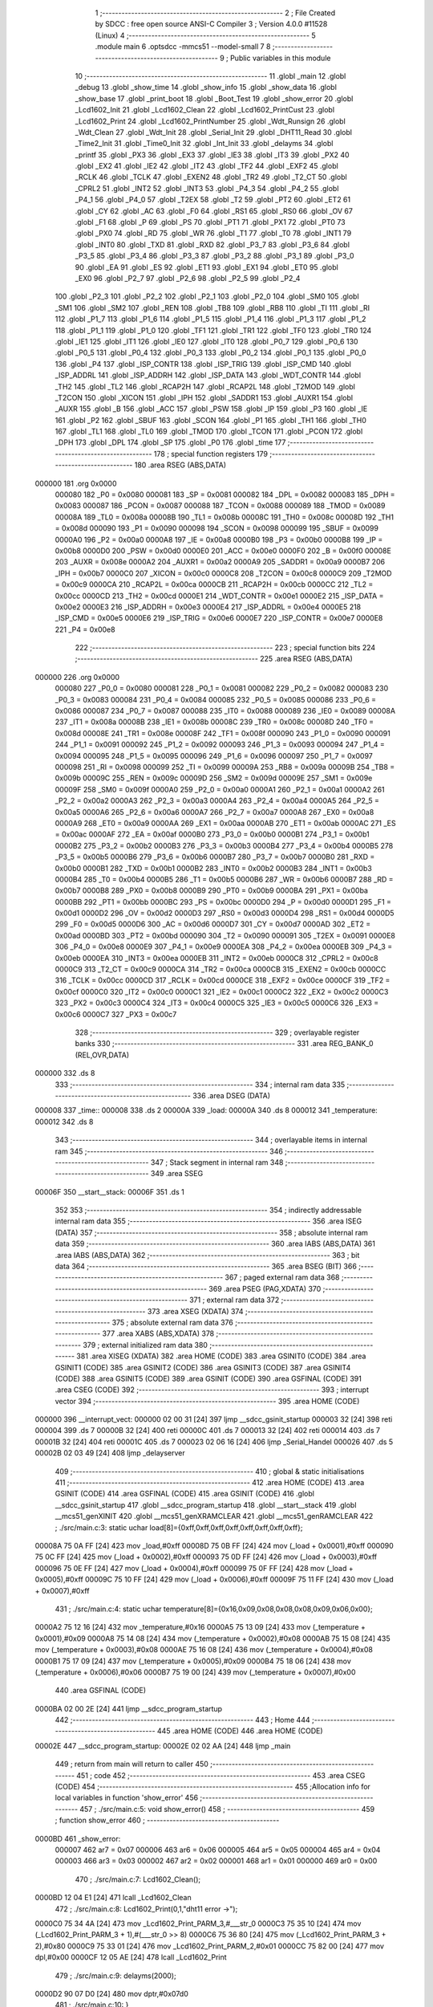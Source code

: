                                       1 ;--------------------------------------------------------
                                      2 ; File Created by SDCC : free open source ANSI-C Compiler
                                      3 ; Version 4.0.0 #11528 (Linux)
                                      4 ;--------------------------------------------------------
                                      5 	.module main
                                      6 	.optsdcc -mmcs51 --model-small
                                      7 	
                                      8 ;--------------------------------------------------------
                                      9 ; Public variables in this module
                                     10 ;--------------------------------------------------------
                                     11 	.globl _main
                                     12 	.globl _debug
                                     13 	.globl _show_time
                                     14 	.globl _show_info
                                     15 	.globl _show_data
                                     16 	.globl _show_base
                                     17 	.globl _print_boot
                                     18 	.globl _Boot_Test
                                     19 	.globl _show_error
                                     20 	.globl _Lcd1602_Init
                                     21 	.globl _Lcd1602_Clean
                                     22 	.globl _Lcd1602_PrintCust
                                     23 	.globl _Lcd1602_Print
                                     24 	.globl _Lcd1602_PrintNumber
                                     25 	.globl _Wdt_Runsign
                                     26 	.globl _Wdt_Clean
                                     27 	.globl _Wdt_Init
                                     28 	.globl _Serial_Init
                                     29 	.globl _DHT11_Read
                                     30 	.globl _Time2_Init
                                     31 	.globl _Time0_Init
                                     32 	.globl _Int_Init
                                     33 	.globl _delayms
                                     34 	.globl _printf
                                     35 	.globl _PX3
                                     36 	.globl _EX3
                                     37 	.globl _IE3
                                     38 	.globl _IT3
                                     39 	.globl _PX2
                                     40 	.globl _EX2
                                     41 	.globl _IE2
                                     42 	.globl _IT2
                                     43 	.globl _TF2
                                     44 	.globl _EXF2
                                     45 	.globl _RCLK
                                     46 	.globl _TCLK
                                     47 	.globl _EXEN2
                                     48 	.globl _TR2
                                     49 	.globl _T2_CT
                                     50 	.globl _CPRL2
                                     51 	.globl _INT2
                                     52 	.globl _INT3
                                     53 	.globl _P4_3
                                     54 	.globl _P4_2
                                     55 	.globl _P4_1
                                     56 	.globl _P4_0
                                     57 	.globl _T2EX
                                     58 	.globl _T2
                                     59 	.globl _PT2
                                     60 	.globl _ET2
                                     61 	.globl _CY
                                     62 	.globl _AC
                                     63 	.globl _F0
                                     64 	.globl _RS1
                                     65 	.globl _RS0
                                     66 	.globl _OV
                                     67 	.globl _F1
                                     68 	.globl _P
                                     69 	.globl _PS
                                     70 	.globl _PT1
                                     71 	.globl _PX1
                                     72 	.globl _PT0
                                     73 	.globl _PX0
                                     74 	.globl _RD
                                     75 	.globl _WR
                                     76 	.globl _T1
                                     77 	.globl _T0
                                     78 	.globl _INT1
                                     79 	.globl _INT0
                                     80 	.globl _TXD
                                     81 	.globl _RXD
                                     82 	.globl _P3_7
                                     83 	.globl _P3_6
                                     84 	.globl _P3_5
                                     85 	.globl _P3_4
                                     86 	.globl _P3_3
                                     87 	.globl _P3_2
                                     88 	.globl _P3_1
                                     89 	.globl _P3_0
                                     90 	.globl _EA
                                     91 	.globl _ES
                                     92 	.globl _ET1
                                     93 	.globl _EX1
                                     94 	.globl _ET0
                                     95 	.globl _EX0
                                     96 	.globl _P2_7
                                     97 	.globl _P2_6
                                     98 	.globl _P2_5
                                     99 	.globl _P2_4
                                    100 	.globl _P2_3
                                    101 	.globl _P2_2
                                    102 	.globl _P2_1
                                    103 	.globl _P2_0
                                    104 	.globl _SM0
                                    105 	.globl _SM1
                                    106 	.globl _SM2
                                    107 	.globl _REN
                                    108 	.globl _TB8
                                    109 	.globl _RB8
                                    110 	.globl _TI
                                    111 	.globl _RI
                                    112 	.globl _P1_7
                                    113 	.globl _P1_6
                                    114 	.globl _P1_5
                                    115 	.globl _P1_4
                                    116 	.globl _P1_3
                                    117 	.globl _P1_2
                                    118 	.globl _P1_1
                                    119 	.globl _P1_0
                                    120 	.globl _TF1
                                    121 	.globl _TR1
                                    122 	.globl _TF0
                                    123 	.globl _TR0
                                    124 	.globl _IE1
                                    125 	.globl _IT1
                                    126 	.globl _IE0
                                    127 	.globl _IT0
                                    128 	.globl _P0_7
                                    129 	.globl _P0_6
                                    130 	.globl _P0_5
                                    131 	.globl _P0_4
                                    132 	.globl _P0_3
                                    133 	.globl _P0_2
                                    134 	.globl _P0_1
                                    135 	.globl _P0_0
                                    136 	.globl _P4
                                    137 	.globl _ISP_CONTR
                                    138 	.globl _ISP_TRIG
                                    139 	.globl _ISP_CMD
                                    140 	.globl _ISP_ADDRL
                                    141 	.globl _ISP_ADDRH
                                    142 	.globl _ISP_DATA
                                    143 	.globl _WDT_CONTR
                                    144 	.globl _TH2
                                    145 	.globl _TL2
                                    146 	.globl _RCAP2H
                                    147 	.globl _RCAP2L
                                    148 	.globl _T2MOD
                                    149 	.globl _T2CON
                                    150 	.globl _XICON
                                    151 	.globl _IPH
                                    152 	.globl _SADDR1
                                    153 	.globl _AUXR1
                                    154 	.globl _AUXR
                                    155 	.globl _B
                                    156 	.globl _ACC
                                    157 	.globl _PSW
                                    158 	.globl _IP
                                    159 	.globl _P3
                                    160 	.globl _IE
                                    161 	.globl _P2
                                    162 	.globl _SBUF
                                    163 	.globl _SCON
                                    164 	.globl _P1
                                    165 	.globl _TH1
                                    166 	.globl _TH0
                                    167 	.globl _TL1
                                    168 	.globl _TL0
                                    169 	.globl _TMOD
                                    170 	.globl _TCON
                                    171 	.globl _PCON
                                    172 	.globl _DPH
                                    173 	.globl _DPL
                                    174 	.globl _SP
                                    175 	.globl _P0
                                    176 	.globl _time
                                    177 ;--------------------------------------------------------
                                    178 ; special function registers
                                    179 ;--------------------------------------------------------
                                    180 	.area RSEG    (ABS,DATA)
      000000                        181 	.org 0x0000
                           000080   182 _P0	=	0x0080
                           000081   183 _SP	=	0x0081
                           000082   184 _DPL	=	0x0082
                           000083   185 _DPH	=	0x0083
                           000087   186 _PCON	=	0x0087
                           000088   187 _TCON	=	0x0088
                           000089   188 _TMOD	=	0x0089
                           00008A   189 _TL0	=	0x008a
                           00008B   190 _TL1	=	0x008b
                           00008C   191 _TH0	=	0x008c
                           00008D   192 _TH1	=	0x008d
                           000090   193 _P1	=	0x0090
                           000098   194 _SCON	=	0x0098
                           000099   195 _SBUF	=	0x0099
                           0000A0   196 _P2	=	0x00a0
                           0000A8   197 _IE	=	0x00a8
                           0000B0   198 _P3	=	0x00b0
                           0000B8   199 _IP	=	0x00b8
                           0000D0   200 _PSW	=	0x00d0
                           0000E0   201 _ACC	=	0x00e0
                           0000F0   202 _B	=	0x00f0
                           00008E   203 _AUXR	=	0x008e
                           0000A2   204 _AUXR1	=	0x00a2
                           0000A9   205 _SADDR1	=	0x00a9
                           0000B7   206 _IPH	=	0x00b7
                           0000C0   207 _XICON	=	0x00c0
                           0000C8   208 _T2CON	=	0x00c8
                           0000C9   209 _T2MOD	=	0x00c9
                           0000CA   210 _RCAP2L	=	0x00ca
                           0000CB   211 _RCAP2H	=	0x00cb
                           0000CC   212 _TL2	=	0x00cc
                           0000CD   213 _TH2	=	0x00cd
                           0000E1   214 _WDT_CONTR	=	0x00e1
                           0000E2   215 _ISP_DATA	=	0x00e2
                           0000E3   216 _ISP_ADDRH	=	0x00e3
                           0000E4   217 _ISP_ADDRL	=	0x00e4
                           0000E5   218 _ISP_CMD	=	0x00e5
                           0000E6   219 _ISP_TRIG	=	0x00e6
                           0000E7   220 _ISP_CONTR	=	0x00e7
                           0000E8   221 _P4	=	0x00e8
                                    222 ;--------------------------------------------------------
                                    223 ; special function bits
                                    224 ;--------------------------------------------------------
                                    225 	.area RSEG    (ABS,DATA)
      000000                        226 	.org 0x0000
                           000080   227 _P0_0	=	0x0080
                           000081   228 _P0_1	=	0x0081
                           000082   229 _P0_2	=	0x0082
                           000083   230 _P0_3	=	0x0083
                           000084   231 _P0_4	=	0x0084
                           000085   232 _P0_5	=	0x0085
                           000086   233 _P0_6	=	0x0086
                           000087   234 _P0_7	=	0x0087
                           000088   235 _IT0	=	0x0088
                           000089   236 _IE0	=	0x0089
                           00008A   237 _IT1	=	0x008a
                           00008B   238 _IE1	=	0x008b
                           00008C   239 _TR0	=	0x008c
                           00008D   240 _TF0	=	0x008d
                           00008E   241 _TR1	=	0x008e
                           00008F   242 _TF1	=	0x008f
                           000090   243 _P1_0	=	0x0090
                           000091   244 _P1_1	=	0x0091
                           000092   245 _P1_2	=	0x0092
                           000093   246 _P1_3	=	0x0093
                           000094   247 _P1_4	=	0x0094
                           000095   248 _P1_5	=	0x0095
                           000096   249 _P1_6	=	0x0096
                           000097   250 _P1_7	=	0x0097
                           000098   251 _RI	=	0x0098
                           000099   252 _TI	=	0x0099
                           00009A   253 _RB8	=	0x009a
                           00009B   254 _TB8	=	0x009b
                           00009C   255 _REN	=	0x009c
                           00009D   256 _SM2	=	0x009d
                           00009E   257 _SM1	=	0x009e
                           00009F   258 _SM0	=	0x009f
                           0000A0   259 _P2_0	=	0x00a0
                           0000A1   260 _P2_1	=	0x00a1
                           0000A2   261 _P2_2	=	0x00a2
                           0000A3   262 _P2_3	=	0x00a3
                           0000A4   263 _P2_4	=	0x00a4
                           0000A5   264 _P2_5	=	0x00a5
                           0000A6   265 _P2_6	=	0x00a6
                           0000A7   266 _P2_7	=	0x00a7
                           0000A8   267 _EX0	=	0x00a8
                           0000A9   268 _ET0	=	0x00a9
                           0000AA   269 _EX1	=	0x00aa
                           0000AB   270 _ET1	=	0x00ab
                           0000AC   271 _ES	=	0x00ac
                           0000AF   272 _EA	=	0x00af
                           0000B0   273 _P3_0	=	0x00b0
                           0000B1   274 _P3_1	=	0x00b1
                           0000B2   275 _P3_2	=	0x00b2
                           0000B3   276 _P3_3	=	0x00b3
                           0000B4   277 _P3_4	=	0x00b4
                           0000B5   278 _P3_5	=	0x00b5
                           0000B6   279 _P3_6	=	0x00b6
                           0000B7   280 _P3_7	=	0x00b7
                           0000B0   281 _RXD	=	0x00b0
                           0000B1   282 _TXD	=	0x00b1
                           0000B2   283 _INT0	=	0x00b2
                           0000B3   284 _INT1	=	0x00b3
                           0000B4   285 _T0	=	0x00b4
                           0000B5   286 _T1	=	0x00b5
                           0000B6   287 _WR	=	0x00b6
                           0000B7   288 _RD	=	0x00b7
                           0000B8   289 _PX0	=	0x00b8
                           0000B9   290 _PT0	=	0x00b9
                           0000BA   291 _PX1	=	0x00ba
                           0000BB   292 _PT1	=	0x00bb
                           0000BC   293 _PS	=	0x00bc
                           0000D0   294 _P	=	0x00d0
                           0000D1   295 _F1	=	0x00d1
                           0000D2   296 _OV	=	0x00d2
                           0000D3   297 _RS0	=	0x00d3
                           0000D4   298 _RS1	=	0x00d4
                           0000D5   299 _F0	=	0x00d5
                           0000D6   300 _AC	=	0x00d6
                           0000D7   301 _CY	=	0x00d7
                           0000AD   302 _ET2	=	0x00ad
                           0000BD   303 _PT2	=	0x00bd
                           000090   304 _T2	=	0x0090
                           000091   305 _T2EX	=	0x0091
                           0000E8   306 _P4_0	=	0x00e8
                           0000E9   307 _P4_1	=	0x00e9
                           0000EA   308 _P4_2	=	0x00ea
                           0000EB   309 _P4_3	=	0x00eb
                           0000EA   310 _INT3	=	0x00ea
                           0000EB   311 _INT2	=	0x00eb
                           0000C8   312 _CPRL2	=	0x00c8
                           0000C9   313 _T2_CT	=	0x00c9
                           0000CA   314 _TR2	=	0x00ca
                           0000CB   315 _EXEN2	=	0x00cb
                           0000CC   316 _TCLK	=	0x00cc
                           0000CD   317 _RCLK	=	0x00cd
                           0000CE   318 _EXF2	=	0x00ce
                           0000CF   319 _TF2	=	0x00cf
                           0000C0   320 _IT2	=	0x00c0
                           0000C1   321 _IE2	=	0x00c1
                           0000C2   322 _EX2	=	0x00c2
                           0000C3   323 _PX2	=	0x00c3
                           0000C4   324 _IT3	=	0x00c4
                           0000C5   325 _IE3	=	0x00c5
                           0000C6   326 _EX3	=	0x00c6
                           0000C7   327 _PX3	=	0x00c7
                                    328 ;--------------------------------------------------------
                                    329 ; overlayable register banks
                                    330 ;--------------------------------------------------------
                                    331 	.area REG_BANK_0	(REL,OVR,DATA)
      000000                        332 	.ds 8
                                    333 ;--------------------------------------------------------
                                    334 ; internal ram data
                                    335 ;--------------------------------------------------------
                                    336 	.area DSEG    (DATA)
      000008                        337 _time::
      000008                        338 	.ds 2
      00000A                        339 _load:
      00000A                        340 	.ds 8
      000012                        341 _temperature:
      000012                        342 	.ds 8
                                    343 ;--------------------------------------------------------
                                    344 ; overlayable items in internal ram 
                                    345 ;--------------------------------------------------------
                                    346 ;--------------------------------------------------------
                                    347 ; Stack segment in internal ram 
                                    348 ;--------------------------------------------------------
                                    349 	.area	SSEG
      00006F                        350 __start__stack:
      00006F                        351 	.ds	1
                                    352 
                                    353 ;--------------------------------------------------------
                                    354 ; indirectly addressable internal ram data
                                    355 ;--------------------------------------------------------
                                    356 	.area ISEG    (DATA)
                                    357 ;--------------------------------------------------------
                                    358 ; absolute internal ram data
                                    359 ;--------------------------------------------------------
                                    360 	.area IABS    (ABS,DATA)
                                    361 	.area IABS    (ABS,DATA)
                                    362 ;--------------------------------------------------------
                                    363 ; bit data
                                    364 ;--------------------------------------------------------
                                    365 	.area BSEG    (BIT)
                                    366 ;--------------------------------------------------------
                                    367 ; paged external ram data
                                    368 ;--------------------------------------------------------
                                    369 	.area PSEG    (PAG,XDATA)
                                    370 ;--------------------------------------------------------
                                    371 ; external ram data
                                    372 ;--------------------------------------------------------
                                    373 	.area XSEG    (XDATA)
                                    374 ;--------------------------------------------------------
                                    375 ; absolute external ram data
                                    376 ;--------------------------------------------------------
                                    377 	.area XABS    (ABS,XDATA)
                                    378 ;--------------------------------------------------------
                                    379 ; external initialized ram data
                                    380 ;--------------------------------------------------------
                                    381 	.area XISEG   (XDATA)
                                    382 	.area HOME    (CODE)
                                    383 	.area GSINIT0 (CODE)
                                    384 	.area GSINIT1 (CODE)
                                    385 	.area GSINIT2 (CODE)
                                    386 	.area GSINIT3 (CODE)
                                    387 	.area GSINIT4 (CODE)
                                    388 	.area GSINIT5 (CODE)
                                    389 	.area GSINIT  (CODE)
                                    390 	.area GSFINAL (CODE)
                                    391 	.area CSEG    (CODE)
                                    392 ;--------------------------------------------------------
                                    393 ; interrupt vector 
                                    394 ;--------------------------------------------------------
                                    395 	.area HOME    (CODE)
      000000                        396 __interrupt_vect:
      000000 02 00 31         [24]  397 	ljmp	__sdcc_gsinit_startup
      000003 32               [24]  398 	reti
      000004                        399 	.ds	7
      00000B 32               [24]  400 	reti
      00000C                        401 	.ds	7
      000013 32               [24]  402 	reti
      000014                        403 	.ds	7
      00001B 32               [24]  404 	reti
      00001C                        405 	.ds	7
      000023 02 06 16         [24]  406 	ljmp	_Serial_Handel
      000026                        407 	.ds	5
      00002B 02 03 49         [24]  408 	ljmp	_delayserver
                                    409 ;--------------------------------------------------------
                                    410 ; global & static initialisations
                                    411 ;--------------------------------------------------------
                                    412 	.area HOME    (CODE)
                                    413 	.area GSINIT  (CODE)
                                    414 	.area GSFINAL (CODE)
                                    415 	.area GSINIT  (CODE)
                                    416 	.globl __sdcc_gsinit_startup
                                    417 	.globl __sdcc_program_startup
                                    418 	.globl __start__stack
                                    419 	.globl __mcs51_genXINIT
                                    420 	.globl __mcs51_genXRAMCLEAR
                                    421 	.globl __mcs51_genRAMCLEAR
                                    422 ;	./src/main.c:3: static uchar load[8]={0xff,0xff,0xff,0xff,0xff,0xff,0xff,0xff};
      00008A 75 0A FF         [24]  423 	mov	_load,#0xff
      00008D 75 0B FF         [24]  424 	mov	(_load + 0x0001),#0xff
      000090 75 0C FF         [24]  425 	mov	(_load + 0x0002),#0xff
      000093 75 0D FF         [24]  426 	mov	(_load + 0x0003),#0xff
      000096 75 0E FF         [24]  427 	mov	(_load + 0x0004),#0xff
      000099 75 0F FF         [24]  428 	mov	(_load + 0x0005),#0xff
      00009C 75 10 FF         [24]  429 	mov	(_load + 0x0006),#0xff
      00009F 75 11 FF         [24]  430 	mov	(_load + 0x0007),#0xff
                                    431 ;	./src/main.c:4: static uchar temperature[8]={0x16,0x09,0x08,0x08,0x08,0x09,0x06,0x00};
      0000A2 75 12 16         [24]  432 	mov	_temperature,#0x16
      0000A5 75 13 09         [24]  433 	mov	(_temperature + 0x0001),#0x09
      0000A8 75 14 08         [24]  434 	mov	(_temperature + 0x0002),#0x08
      0000AB 75 15 08         [24]  435 	mov	(_temperature + 0x0003),#0x08
      0000AE 75 16 08         [24]  436 	mov	(_temperature + 0x0004),#0x08
      0000B1 75 17 09         [24]  437 	mov	(_temperature + 0x0005),#0x09
      0000B4 75 18 06         [24]  438 	mov	(_temperature + 0x0006),#0x06
      0000B7 75 19 00         [24]  439 	mov	(_temperature + 0x0007),#0x00
                                    440 	.area GSFINAL (CODE)
      0000BA 02 00 2E         [24]  441 	ljmp	__sdcc_program_startup
                                    442 ;--------------------------------------------------------
                                    443 ; Home
                                    444 ;--------------------------------------------------------
                                    445 	.area HOME    (CODE)
                                    446 	.area HOME    (CODE)
      00002E                        447 __sdcc_program_startup:
      00002E 02 02 AA         [24]  448 	ljmp	_main
                                    449 ;	return from main will return to caller
                                    450 ;--------------------------------------------------------
                                    451 ; code
                                    452 ;--------------------------------------------------------
                                    453 	.area CSEG    (CODE)
                                    454 ;------------------------------------------------------------
                                    455 ;Allocation info for local variables in function 'show_error'
                                    456 ;------------------------------------------------------------
                                    457 ;	./src/main.c:5: void show_error()
                                    458 ;	-----------------------------------------
                                    459 ;	 function show_error
                                    460 ;	-----------------------------------------
      0000BD                        461 _show_error:
                           000007   462 	ar7 = 0x07
                           000006   463 	ar6 = 0x06
                           000005   464 	ar5 = 0x05
                           000004   465 	ar4 = 0x04
                           000003   466 	ar3 = 0x03
                           000002   467 	ar2 = 0x02
                           000001   468 	ar1 = 0x01
                           000000   469 	ar0 = 0x00
                                    470 ;	./src/main.c:7: Lcd1602_Clean();
      0000BD 12 04 E1         [24]  471 	lcall	_Lcd1602_Clean
                                    472 ;	./src/main.c:8: Lcd1602_Print(0,1,"dht11 error ->");
      0000C0 75 34 4A         [24]  473 	mov	_Lcd1602_Print_PARM_3,#___str_0
      0000C3 75 35 10         [24]  474 	mov	(_Lcd1602_Print_PARM_3 + 1),#(___str_0 >> 8)
      0000C6 75 36 80         [24]  475 	mov	(_Lcd1602_Print_PARM_3 + 2),#0x80
      0000C9 75 33 01         [24]  476 	mov	_Lcd1602_Print_PARM_2,#0x01
      0000CC 75 82 00         [24]  477 	mov	dpl,#0x00
      0000CF 12 05 AE         [24]  478 	lcall	_Lcd1602_Print
                                    479 ;	./src/main.c:9: delayms(2000);
      0000D2 90 07 D0         [24]  480 	mov	dptr,#0x07d0
                                    481 ;	./src/main.c:10: }
      0000D5 02 02 EC         [24]  482 	ljmp	_delayms
                                    483 ;------------------------------------------------------------
                                    484 ;Allocation info for local variables in function 'Boot_Test'
                                    485 ;------------------------------------------------------------
                                    486 ;	./src/main.c:11: void Boot_Test()
                                    487 ;	-----------------------------------------
                                    488 ;	 function Boot_Test
                                    489 ;	-----------------------------------------
      0000D8                        490 _Boot_Test:
                                    491 ;	./src/main.c:13: printf("welcome to use\r\n");
      0000D8 74 59            [12]  492 	mov	a,#___str_1
      0000DA C0 E0            [24]  493 	push	acc
      0000DC 74 10            [12]  494 	mov	a,#(___str_1 >> 8)
      0000DE C0 E0            [24]  495 	push	acc
      0000E0 74 80            [12]  496 	mov	a,#0x80
      0000E2 C0 E0            [24]  497 	push	acc
      0000E4 12 06 D9         [24]  498 	lcall	_printf
      0000E7 15 81            [12]  499 	dec	sp
      0000E9 15 81            [12]  500 	dec	sp
      0000EB 15 81            [12]  501 	dec	sp
                                    502 ;	./src/main.c:14: if(Wdt_Runsign())printf("boot: Start self test[pass]\r\n");
      0000ED 12 06 2C         [24]  503 	lcall	_Wdt_Runsign
      0000F0 E5 82            [12]  504 	mov	a,dpl
      0000F2 60 17            [24]  505 	jz	00102$
      0000F4 74 6A            [12]  506 	mov	a,#___str_2
      0000F6 C0 E0            [24]  507 	push	acc
      0000F8 74 10            [12]  508 	mov	a,#(___str_2 >> 8)
      0000FA C0 E0            [24]  509 	push	acc
      0000FC 74 80            [12]  510 	mov	a,#0x80
      0000FE C0 E0            [24]  511 	push	acc
      000100 12 06 D9         [24]  512 	lcall	_printf
      000103 15 81            [12]  513 	dec	sp
      000105 15 81            [12]  514 	dec	sp
      000107 15 81            [12]  515 	dec	sp
      000109 80 03            [24]  516 	sjmp	00103$
      00010B                        517 00102$:
                                    518 ;	./src/main.c:15: else show_error();
      00010B 12 00 BD         [24]  519 	lcall	_show_error
      00010E                        520 00103$:
                                    521 ;	./src/main.c:16: printf("#####################\r\n");
      00010E 74 88            [12]  522 	mov	a,#___str_3
      000110 C0 E0            [24]  523 	push	acc
      000112 74 10            [12]  524 	mov	a,#(___str_3 >> 8)
      000114 C0 E0            [24]  525 	push	acc
      000116 74 80            [12]  526 	mov	a,#0x80
      000118 C0 E0            [24]  527 	push	acc
      00011A 12 06 D9         [24]  528 	lcall	_printf
      00011D 15 81            [12]  529 	dec	sp
      00011F 15 81            [12]  530 	dec	sp
      000121 15 81            [12]  531 	dec	sp
                                    532 ;	./src/main.c:17: printf("DHT11[ok]\r\n");
      000123 74 A0            [12]  533 	mov	a,#___str_4
      000125 C0 E0            [24]  534 	push	acc
      000127 74 10            [12]  535 	mov	a,#(___str_4 >> 8)
      000129 C0 E0            [24]  536 	push	acc
      00012B 74 80            [12]  537 	mov	a,#0x80
      00012D C0 E0            [24]  538 	push	acc
      00012F 12 06 D9         [24]  539 	lcall	_printf
      000132 15 81            [12]  540 	dec	sp
      000134 15 81            [12]  541 	dec	sp
      000136 15 81            [12]  542 	dec	sp
                                    543 ;	./src/main.c:18: }
      000138 22               [24]  544 	ret
                                    545 ;------------------------------------------------------------
                                    546 ;Allocation info for local variables in function 'print_boot'
                                    547 ;------------------------------------------------------------
                                    548 ;i                         Allocated to registers r7 
                                    549 ;------------------------------------------------------------
                                    550 ;	./src/main.c:19: void print_boot()
                                    551 ;	-----------------------------------------
                                    552 ;	 function print_boot
                                    553 ;	-----------------------------------------
      000139                        554 _print_boot:
                                    555 ;	./src/main.c:22: Lcd1602_Print(i,0,"WelCome Pan");
      000139 75 34 AC         [24]  556 	mov	_Lcd1602_Print_PARM_3,#___str_5
      00013C 75 35 10         [24]  557 	mov	(_Lcd1602_Print_PARM_3 + 1),#(___str_5 >> 8)
      00013F 75 36 80         [24]  558 	mov	(_Lcd1602_Print_PARM_3 + 2),#0x80
      000142 75 33 00         [24]  559 	mov	_Lcd1602_Print_PARM_2,#0x00
      000145 75 82 00         [24]  560 	mov	dpl,#0x00
      000148 12 05 AE         [24]  561 	lcall	_Lcd1602_Print
      00014B 7F 00            [12]  562 	mov	r7,#0x00
      00014D                        563 00103$:
                                    564 ;	./src/main.c:23: for(;i<16;i++)
      00014D BF 10 00         [24]  565 	cjne	r7,#0x10,00116$
      000150                        566 00116$:
      000150 50 1E            [24]  567 	jnc	00105$
                                    568 ;	./src/main.c:25: Lcd1602_PrintCust(i,1,load);
      000152 75 30 0A         [24]  569 	mov	_Lcd1602_PrintCust_PARM_3,#_load
      000155 75 31 00         [24]  570 	mov	(_Lcd1602_PrintCust_PARM_3 + 1),#0x00
      000158 75 32 40         [24]  571 	mov	(_Lcd1602_PrintCust_PARM_3 + 2),#0x40
      00015B 75 2F 01         [24]  572 	mov	_Lcd1602_PrintCust_PARM_2,#0x01
      00015E 8F 82            [24]  573 	mov	dpl,r7
      000160 C0 07            [24]  574 	push	ar7
      000162 12 05 5A         [24]  575 	lcall	_Lcd1602_PrintCust
                                    576 ;	./src/main.c:26: delayms(150);
      000165 90 00 96         [24]  577 	mov	dptr,#0x0096
      000168 12 02 EC         [24]  578 	lcall	_delayms
      00016B D0 07            [24]  579 	pop	ar7
                                    580 ;	./src/main.c:23: for(;i<16;i++)
      00016D 0F               [12]  581 	inc	r7
      00016E 80 DD            [24]  582 	sjmp	00103$
      000170                        583 00105$:
                                    584 ;	./src/main.c:28: }
      000170 22               [24]  585 	ret
                                    586 ;------------------------------------------------------------
                                    587 ;Allocation info for local variables in function 'show_base'
                                    588 ;------------------------------------------------------------
                                    589 ;	./src/main.c:29: void show_base()
                                    590 ;	-----------------------------------------
                                    591 ;	 function show_base
                                    592 ;	-----------------------------------------
      000171                        593 _show_base:
                                    594 ;	./src/main.c:31: Lcd1602_Print(0,0,"Tem:");
      000171 75 34 B8         [24]  595 	mov	_Lcd1602_Print_PARM_3,#___str_6
      000174 75 35 10         [24]  596 	mov	(_Lcd1602_Print_PARM_3 + 1),#(___str_6 >> 8)
      000177 75 36 80         [24]  597 	mov	(_Lcd1602_Print_PARM_3 + 2),#0x80
      00017A 75 33 00         [24]  598 	mov	_Lcd1602_Print_PARM_2,#0x00
      00017D 75 82 00         [24]  599 	mov	dpl,#0x00
      000180 12 05 AE         [24]  600 	lcall	_Lcd1602_Print
                                    601 ;	./src/main.c:32: Lcd1602_Print(7,0,".");
      000183 75 34 BD         [24]  602 	mov	_Lcd1602_Print_PARM_3,#___str_7
      000186 75 35 10         [24]  603 	mov	(_Lcd1602_Print_PARM_3 + 1),#(___str_7 >> 8)
      000189 75 36 80         [24]  604 	mov	(_Lcd1602_Print_PARM_3 + 2),#0x80
      00018C 75 33 00         [24]  605 	mov	_Lcd1602_Print_PARM_2,#0x00
      00018F 75 82 07         [24]  606 	mov	dpl,#0x07
      000192 12 05 AE         [24]  607 	lcall	_Lcd1602_Print
                                    608 ;	./src/main.c:34: Lcd1602_Print(1,1,"HR:");
      000195 75 34 BF         [24]  609 	mov	_Lcd1602_Print_PARM_3,#___str_8
      000198 75 35 10         [24]  610 	mov	(_Lcd1602_Print_PARM_3 + 1),#(___str_8 >> 8)
      00019B 75 36 80         [24]  611 	mov	(_Lcd1602_Print_PARM_3 + 2),#0x80
      00019E 75 33 01         [24]  612 	mov	_Lcd1602_Print_PARM_2,#0x01
      0001A1 75 82 01         [24]  613 	mov	dpl,#0x01
      0001A4 12 05 AE         [24]  614 	lcall	_Lcd1602_Print
                                    615 ;	./src/main.c:35: Lcd1602_Print(9,1,"%");
      0001A7 75 34 C3         [24]  616 	mov	_Lcd1602_Print_PARM_3,#___str_9
      0001AA 75 35 10         [24]  617 	mov	(_Lcd1602_Print_PARM_3 + 1),#(___str_9 >> 8)
      0001AD 75 36 80         [24]  618 	mov	(_Lcd1602_Print_PARM_3 + 2),#0x80
      0001B0 75 33 01         [24]  619 	mov	_Lcd1602_Print_PARM_2,#0x01
      0001B3 75 82 09         [24]  620 	mov	dpl,#0x09
      0001B6 12 05 AE         [24]  621 	lcall	_Lcd1602_Print
                                    622 ;	./src/main.c:37: Lcd1602_PrintCust(9,0,temperature);
      0001B9 75 30 12         [24]  623 	mov	_Lcd1602_PrintCust_PARM_3,#_temperature
      0001BC 75 31 00         [24]  624 	mov	(_Lcd1602_PrintCust_PARM_3 + 1),#0x00
      0001BF 75 32 40         [24]  625 	mov	(_Lcd1602_PrintCust_PARM_3 + 2),#0x40
      0001C2 75 2F 00         [24]  626 	mov	_Lcd1602_PrintCust_PARM_2,#0x00
      0001C5 75 82 09         [24]  627 	mov	dpl,#0x09
                                    628 ;	./src/main.c:39: }
      0001C8 02 05 5A         [24]  629 	ljmp	_Lcd1602_PrintCust
                                    630 ;------------------------------------------------------------
                                    631 ;Allocation info for local variables in function 'show_data'
                                    632 ;------------------------------------------------------------
                                    633 ;	./src/main.c:40: void show_data()
                                    634 ;	-----------------------------------------
                                    635 ;	 function show_data
                                    636 ;	-----------------------------------------
      0001CB                        637 _show_data:
                                    638 ;	./src/main.c:42: Lcd1602_PrintNumber(6,0,the);
      0001CB 75 2C 00         [24]  639 	mov	_Lcd1602_PrintNumber_PARM_2,#0x00
      0001CE 85 24 2D         [24]  640 	mov	_Lcd1602_PrintNumber_PARM_3,_the
      0001D1 85 25 2E         [24]  641 	mov	(_Lcd1602_PrintNumber_PARM_3 + 1),(_the + 1)
      0001D4 75 82 06         [24]  642 	mov	dpl,#0x06
      0001D7 12 04 E7         [24]  643 	lcall	_Lcd1602_PrintNumber
                                    644 ;	./src/main.c:43: Lcd1602_PrintNumber(8,0,thef);
      0001DA 75 2C 00         [24]  645 	mov	_Lcd1602_PrintNumber_PARM_2,#0x00
      0001DD 85 26 2D         [24]  646 	mov	_Lcd1602_PrintNumber_PARM_3,_thef
      0001E0 85 27 2E         [24]  647 	mov	(_Lcd1602_PrintNumber_PARM_3 + 1),(_thef + 1)
      0001E3 75 82 08         [24]  648 	mov	dpl,#0x08
      0001E6 12 04 E7         [24]  649 	lcall	_Lcd1602_PrintNumber
                                    650 ;	./src/main.c:44: Lcd1602_PrintNumber(8,1,hum);
      0001E9 75 2C 01         [24]  651 	mov	_Lcd1602_PrintNumber_PARM_2,#0x01
      0001EC 85 22 2D         [24]  652 	mov	_Lcd1602_PrintNumber_PARM_3,_hum
      0001EF 85 23 2E         [24]  653 	mov	(_Lcd1602_PrintNumber_PARM_3 + 1),(_hum + 1)
      0001F2 75 82 08         [24]  654 	mov	dpl,#0x08
      0001F5 12 04 E7         [24]  655 	lcall	_Lcd1602_PrintNumber
                                    656 ;	./src/main.c:46: if(subzero)
      0001F8 E5 28            [12]  657 	mov	a,_subzero
      0001FA 45 29            [12]  658 	orl	a,(_subzero + 1)
      0001FC 60 12            [24]  659 	jz	00103$
                                    660 ;	./src/main.c:47: Lcd1602_Print(4,0,"-");
      0001FE 75 34 C5         [24]  661 	mov	_Lcd1602_Print_PARM_3,#___str_10
      000201 75 35 10         [24]  662 	mov	(_Lcd1602_Print_PARM_3 + 1),#(___str_10 >> 8)
      000204 75 36 80         [24]  663 	mov	(_Lcd1602_Print_PARM_3 + 2),#0x80
      000207 75 33 00         [24]  664 	mov	_Lcd1602_Print_PARM_2,#0x00
      00020A 75 82 04         [24]  665 	mov	dpl,#0x04
                                    666 ;	./src/main.c:48: }
      00020D 02 05 AE         [24]  667 	ljmp	_Lcd1602_Print
      000210                        668 00103$:
      000210 22               [24]  669 	ret
                                    670 ;------------------------------------------------------------
                                    671 ;Allocation info for local variables in function 'show_info'
                                    672 ;------------------------------------------------------------
                                    673 ;	./src/main.c:49: void show_info()
                                    674 ;	-----------------------------------------
                                    675 ;	 function show_info
                                    676 ;	-----------------------------------------
      000211                        677 _show_info:
                                    678 ;	./src/main.c:51: }
      000211 22               [24]  679 	ret
                                    680 ;------------------------------------------------------------
                                    681 ;Allocation info for local variables in function 'show_time'
                                    682 ;------------------------------------------------------------
                                    683 ;	./src/main.c:52: void show_time()
                                    684 ;	-----------------------------------------
                                    685 ;	 function show_time
                                    686 ;	-----------------------------------------
      000212                        687 _show_time:
                                    688 ;	./src/main.c:55: }
      000212 22               [24]  689 	ret
                                    690 ;------------------------------------------------------------
                                    691 ;Allocation info for local variables in function 'debug'
                                    692 ;------------------------------------------------------------
                                    693 ;	./src/main.c:56: void debug()
                                    694 ;	-----------------------------------------
                                    695 ;	 function debug
                                    696 ;	-----------------------------------------
      000213                        697 _debug:
                                    698 ;	./src/main.c:58: printf("read back time %d\r\n",time);
      000213 C0 08            [24]  699 	push	_time
      000215 C0 09            [24]  700 	push	(_time + 1)
      000217 74 C7            [12]  701 	mov	a,#___str_11
      000219 C0 E0            [24]  702 	push	acc
      00021B 74 10            [12]  703 	mov	a,#(___str_11 >> 8)
      00021D C0 E0            [24]  704 	push	acc
      00021F 74 80            [12]  705 	mov	a,#0x80
      000221 C0 E0            [24]  706 	push	acc
      000223 12 06 D9         [24]  707 	lcall	_printf
      000226 E5 81            [12]  708 	mov	a,sp
      000228 24 FB            [12]  709 	add	a,#0xfb
      00022A F5 81            [12]  710 	mov	sp,a
                                    711 ;	./src/main.c:59: printf("hum: %d\r\n",hum);
      00022C C0 22            [24]  712 	push	_hum
      00022E C0 23            [24]  713 	push	(_hum + 1)
      000230 74 DB            [12]  714 	mov	a,#___str_12
      000232 C0 E0            [24]  715 	push	acc
      000234 74 10            [12]  716 	mov	a,#(___str_12 >> 8)
      000236 C0 E0            [24]  717 	push	acc
      000238 74 80            [12]  718 	mov	a,#0x80
      00023A C0 E0            [24]  719 	push	acc
      00023C 12 06 D9         [24]  720 	lcall	_printf
      00023F E5 81            [12]  721 	mov	a,sp
      000241 24 FB            [12]  722 	add	a,#0xfb
      000243 F5 81            [12]  723 	mov	sp,a
                                    724 ;	./src/main.c:60: printf("the: %d\r\n",the);
      000245 C0 24            [24]  725 	push	_the
      000247 C0 25            [24]  726 	push	(_the + 1)
      000249 74 E5            [12]  727 	mov	a,#___str_13
      00024B C0 E0            [24]  728 	push	acc
      00024D 74 10            [12]  729 	mov	a,#(___str_13 >> 8)
      00024F C0 E0            [24]  730 	push	acc
      000251 74 80            [12]  731 	mov	a,#0x80
      000253 C0 E0            [24]  732 	push	acc
      000255 12 06 D9         [24]  733 	lcall	_printf
      000258 E5 81            [12]  734 	mov	a,sp
      00025A 24 FB            [12]  735 	add	a,#0xfb
      00025C F5 81            [12]  736 	mov	sp,a
                                    737 ;	./src/main.c:61: printf("thef: %d\r\n",thef);
      00025E C0 26            [24]  738 	push	_thef
      000260 C0 27            [24]  739 	push	(_thef + 1)
      000262 74 EF            [12]  740 	mov	a,#___str_14
      000264 C0 E0            [24]  741 	push	acc
      000266 74 10            [12]  742 	mov	a,#(___str_14 >> 8)
      000268 C0 E0            [24]  743 	push	acc
      00026A 74 80            [12]  744 	mov	a,#0x80
      00026C C0 E0            [24]  745 	push	acc
      00026E 12 06 D9         [24]  746 	lcall	_printf
      000271 E5 81            [12]  747 	mov	a,sp
      000273 24 FB            [12]  748 	add	a,#0xfb
      000275 F5 81            [12]  749 	mov	sp,a
                                    750 ;	./src/main.c:62: printf("check: %d\r\n",check);
      000277 C0 2A            [24]  751 	push	_check
      000279 C0 2B            [24]  752 	push	(_check + 1)
      00027B 74 FA            [12]  753 	mov	a,#___str_15
      00027D C0 E0            [24]  754 	push	acc
      00027F 74 10            [12]  755 	mov	a,#(___str_15 >> 8)
      000281 C0 E0            [24]  756 	push	acc
      000283 74 80            [12]  757 	mov	a,#0x80
      000285 C0 E0            [24]  758 	push	acc
      000287 12 06 D9         [24]  759 	lcall	_printf
      00028A E5 81            [12]  760 	mov	a,sp
      00028C 24 FB            [12]  761 	add	a,#0xfb
      00028E F5 81            [12]  762 	mov	sp,a
                                    763 ;	./src/main.c:63: printf("subzero: %d\r\n",subzero);
      000290 C0 28            [24]  764 	push	_subzero
      000292 C0 29            [24]  765 	push	(_subzero + 1)
      000294 74 06            [12]  766 	mov	a,#___str_16
      000296 C0 E0            [24]  767 	push	acc
      000298 74 11            [12]  768 	mov	a,#(___str_16 >> 8)
      00029A C0 E0            [24]  769 	push	acc
      00029C 74 80            [12]  770 	mov	a,#0x80
      00029E C0 E0            [24]  771 	push	acc
      0002A0 12 06 D9         [24]  772 	lcall	_printf
      0002A3 E5 81            [12]  773 	mov	a,sp
      0002A5 24 FB            [12]  774 	add	a,#0xfb
      0002A7 F5 81            [12]  775 	mov	sp,a
                                    776 ;	./src/main.c:64: }
      0002A9 22               [24]  777 	ret
                                    778 ;------------------------------------------------------------
                                    779 ;Allocation info for local variables in function 'main'
                                    780 ;------------------------------------------------------------
                                    781 ;	./src/main.c:65: void main ()
                                    782 ;	-----------------------------------------
                                    783 ;	 function main
                                    784 ;	-----------------------------------------
      0002AA                        785 _main:
                                    786 ;	./src/main.c:67: Wdt_Init();
      0002AA 12 06 25         [24]  787 	lcall	_Wdt_Init
                                    788 ;	./src/main.c:68: Int_Init();     	//初始化系统中断
      0002AD 12 03 10         [24]  789 	lcall	_Int_Init
                                    790 ;	./src/main.c:69: Time0_Init();		//初始化定时器0
      0002B0 12 03 1B         [24]  791 	lcall	_Time0_Init
                                    792 ;	./src/main.c:70: Serial_Init();		//串口初始化
      0002B3 12 05 EB         [24]  793 	lcall	_Serial_Init
                                    794 ;	./src/main.c:71: Time2_Init();		//初始化定时器2
      0002B6 12 03 1F         [24]  795 	lcall	_Time2_Init
                                    796 ;	./src/main.c:72: Lcd1602_Init();		//初始化lcd1602
      0002B9 12 04 C9         [24]  797 	lcall	_Lcd1602_Init
                                    798 ;	./src/main.c:73: Lcd1602_Clean();	//清空lcd1602显存
      0002BC 12 04 E1         [24]  799 	lcall	_Lcd1602_Clean
                                    800 ;	./src/main.c:74: print_boot();		//显示欢迎界面(等待DHT11初始化完成)
      0002BF 12 01 39         [24]  801 	lcall	_print_boot
                                    802 ;	./src/main.c:75: Boot_Test();		//开机自检
      0002C2 12 00 D8         [24]  803 	lcall	_Boot_Test
                                    804 ;	./src/main.c:76: while(1){
      0002C5                        805 00104$:
                                    806 ;	./src/main.c:77: Wdt_Clean();
      0002C5 12 06 37         [24]  807 	lcall	_Wdt_Clean
                                    808 ;	./src/main.c:78: if(0==DHT11_Read())
      0002C8 12 03 D9         [24]  809 	lcall	_DHT11_Read
      0002CB E5 82            [12]  810 	mov	a,dpl
      0002CD 70 0F            [24]  811 	jnz	00102$
                                    812 ;	./src/main.c:80: Lcd1602_Init();
      0002CF 12 04 C9         [24]  813 	lcall	_Lcd1602_Init
                                    814 ;	./src/main.c:81: Lcd1602_Clean();	
      0002D2 12 04 E1         [24]  815 	lcall	_Lcd1602_Clean
                                    816 ;	./src/main.c:82: show_base();
      0002D5 12 01 71         [24]  817 	lcall	_show_base
                                    818 ;	./src/main.c:83: show_data();
      0002D8 12 01 CB         [24]  819 	lcall	_show_data
                                    820 ;	./src/main.c:84: show_info();
      0002DB 12 02 11         [24]  821 	lcall	_show_info
      0002DE                        822 00102$:
                                    823 ;	./src/main.c:86: show_time();
      0002DE 12 02 12         [24]  824 	lcall	_show_time
                                    825 ;	./src/main.c:87: debug();
      0002E1 12 02 13         [24]  826 	lcall	_debug
                                    827 ;	./src/main.c:88: delayms(1500);
      0002E4 90 05 DC         [24]  828 	mov	dptr,#0x05dc
      0002E7 12 02 EC         [24]  829 	lcall	_delayms
                                    830 ;	./src/main.c:90: } 
      0002EA 80 D9            [24]  831 	sjmp	00104$
                                    832 	.area CSEG    (CODE)
                                    833 	.area CONST   (CODE)
                                    834 	.area CONST   (CODE)
      00104A                        835 ___str_0:
      00104A 64 68 74 31 31 20 65   836 	.ascii "dht11 error ->"
             72 72 6F 72 20 2D 3E
      001058 00                     837 	.db 0x00
                                    838 	.area CSEG    (CODE)
                                    839 	.area CONST   (CODE)
      001059                        840 ___str_1:
      001059 77 65 6C 63 6F 6D 65   841 	.ascii "welcome to use"
             20 74 6F 20 75 73 65
      001067 0D                     842 	.db 0x0d
      001068 0A                     843 	.db 0x0a
      001069 00                     844 	.db 0x00
                                    845 	.area CSEG    (CODE)
                                    846 	.area CONST   (CODE)
      00106A                        847 ___str_2:
      00106A 62 6F 6F 74 3A 20 53   848 	.ascii "boot: Start self test[pass]"
             74 61 72 74 20 73 65
             6C 66 20 74 65 73 74
             5B 70 61 73 73 5D
      001085 0D                     849 	.db 0x0d
      001086 0A                     850 	.db 0x0a
      001087 00                     851 	.db 0x00
                                    852 	.area CSEG    (CODE)
                                    853 	.area CONST   (CODE)
      001088                        854 ___str_3:
      001088 23 23 23 23 23 23 23   855 	.ascii "#####################"
             23 23 23 23 23 23 23
             23 23 23 23 23 23 23
      00109D 0D                     856 	.db 0x0d
      00109E 0A                     857 	.db 0x0a
      00109F 00                     858 	.db 0x00
                                    859 	.area CSEG    (CODE)
                                    860 	.area CONST   (CODE)
      0010A0                        861 ___str_4:
      0010A0 44 48 54 31 31 5B 6F   862 	.ascii "DHT11[ok]"
             6B 5D
      0010A9 0D                     863 	.db 0x0d
      0010AA 0A                     864 	.db 0x0a
      0010AB 00                     865 	.db 0x00
                                    866 	.area CSEG    (CODE)
                                    867 	.area CONST   (CODE)
      0010AC                        868 ___str_5:
      0010AC 57 65 6C 43 6F 6D 65   869 	.ascii "WelCome Pan"
             20 50 61 6E
      0010B7 00                     870 	.db 0x00
                                    871 	.area CSEG    (CODE)
                                    872 	.area CONST   (CODE)
      0010B8                        873 ___str_6:
      0010B8 54 65 6D 3A            874 	.ascii "Tem:"
      0010BC 00                     875 	.db 0x00
                                    876 	.area CSEG    (CODE)
                                    877 	.area CONST   (CODE)
      0010BD                        878 ___str_7:
      0010BD 2E                     879 	.ascii "."
      0010BE 00                     880 	.db 0x00
                                    881 	.area CSEG    (CODE)
                                    882 	.area CONST   (CODE)
      0010BF                        883 ___str_8:
      0010BF 48 52 3A               884 	.ascii "HR:"
      0010C2 00                     885 	.db 0x00
                                    886 	.area CSEG    (CODE)
                                    887 	.area CONST   (CODE)
      0010C3                        888 ___str_9:
      0010C3 25                     889 	.ascii "%"
      0010C4 00                     890 	.db 0x00
                                    891 	.area CSEG    (CODE)
                                    892 	.area CONST   (CODE)
      0010C5                        893 ___str_10:
      0010C5 2D                     894 	.ascii "-"
      0010C6 00                     895 	.db 0x00
                                    896 	.area CSEG    (CODE)
                                    897 	.area CONST   (CODE)
      0010C7                        898 ___str_11:
      0010C7 72 65 61 64 20 62 61   899 	.ascii "read back time %d"
             63 6B 20 74 69 6D 65
             20 25 64
      0010D8 0D                     900 	.db 0x0d
      0010D9 0A                     901 	.db 0x0a
      0010DA 00                     902 	.db 0x00
                                    903 	.area CSEG    (CODE)
                                    904 	.area CONST   (CODE)
      0010DB                        905 ___str_12:
      0010DB 68 75 6D 3A 20 25 64   906 	.ascii "hum: %d"
      0010E2 0D                     907 	.db 0x0d
      0010E3 0A                     908 	.db 0x0a
      0010E4 00                     909 	.db 0x00
                                    910 	.area CSEG    (CODE)
                                    911 	.area CONST   (CODE)
      0010E5                        912 ___str_13:
      0010E5 74 68 65 3A 20 25 64   913 	.ascii "the: %d"
      0010EC 0D                     914 	.db 0x0d
      0010ED 0A                     915 	.db 0x0a
      0010EE 00                     916 	.db 0x00
                                    917 	.area CSEG    (CODE)
                                    918 	.area CONST   (CODE)
      0010EF                        919 ___str_14:
      0010EF 74 68 65 66 3A 20 25   920 	.ascii "thef: %d"
             64
      0010F7 0D                     921 	.db 0x0d
      0010F8 0A                     922 	.db 0x0a
      0010F9 00                     923 	.db 0x00
                                    924 	.area CSEG    (CODE)
                                    925 	.area CONST   (CODE)
      0010FA                        926 ___str_15:
      0010FA 63 68 65 63 6B 3A 20   927 	.ascii "check: %d"
             25 64
      001103 0D                     928 	.db 0x0d
      001104 0A                     929 	.db 0x0a
      001105 00                     930 	.db 0x00
                                    931 	.area CSEG    (CODE)
                                    932 	.area CONST   (CODE)
      001106                        933 ___str_16:
      001106 73 75 62 7A 65 72 6F   934 	.ascii "subzero: %d"
             3A 20 25 64
      001111 0D                     935 	.db 0x0d
      001112 0A                     936 	.db 0x0a
      001113 00                     937 	.db 0x00
                                    938 	.area CSEG    (CODE)
                                    939 	.area XINIT   (CODE)
                                    940 	.area CABS    (ABS,CODE)
